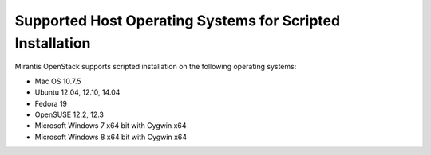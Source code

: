 .. _qs_supported_os:

Supported Host Operating Systems for Scripted Installation
----------------------------------------------------------

Mirantis OpenStack supports scripted installation on the 
following operating systems:

* Mac OS 10.7.5
* Ubuntu 12.04, 12.10, 14.04
* Fedora 19
* OpenSUSE 12.2, 12.3
* Microsoft Windows 7 x64 bit with Cygwin x64
* Microsoft Windows 8 x64 bit with Cygwin x64

.. seealso::

   - :ref:`qs_scripts_run_windows`

